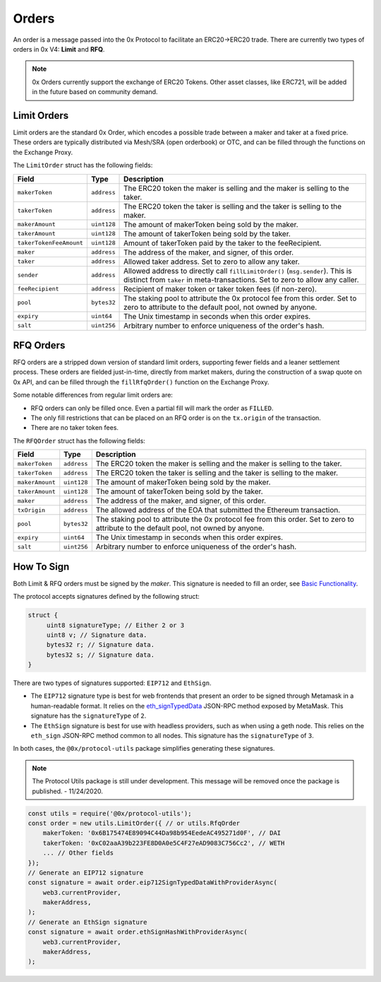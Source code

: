 ######
Orders
######

An order is a message passed into the 0x Protocol to facilitate an ERC20->ERC20 trade. There are currently two types of orders in 0x V4: **Limit** and **RFQ**.

.. note::
    0x Orders currently support the exchange of ERC20 Tokens. Other asset classes, like ERC721,
    will be added in the future based on community demand.

Limit Orders
==============

Limit orders are the standard 0x Order, which encodes a possible trade between a maker and taker at a fixed price. These orders are typically distributed via Mesh/SRA (open orderbook) or OTC, and can be filled through the functions on the Exchange Proxy.

The ``LimitOrder`` struct has the following fields:

+--------------------------+-------------+-----------------------------------------------------------------------------+
| Field                    | Type        | Description                                                                 |
+==========================+=============+=============================================================================+
| ``makerToken``           | ``address`` | The ERC20 token the maker is selling and the maker is selling to the taker. |
+--------------------------+-------------+-----------------------------------------------------------------------------+
| ``takerToken``           | ``address`` | The ERC20 token the taker is selling and the taker is selling to the maker. |
+--------------------------+-------------+-----------------------------------------------------------------------------+
| ``makerAmount``          | ``uint128`` | The amount of makerToken being sold by the maker.                           |
+--------------------------+-------------+-----------------------------------------------------------------------------+
| ``takerAmount``          | ``uint128`` | The amount of takerToken being sold by the taker.                           |
+--------------------------+-------------+-----------------------------------------------------------------------------+
| ``takerTokenFeeAmount``  | ``uint128`` | Amount of takerToken paid by the taker to the feeRecipient.                 |
+--------------------------+-------------+-----------------------------------------------------------------------------+
| ``maker``                | ``address`` | The address of the maker, and signer, of this order.                        |
+--------------------------+-------------+-----------------------------------------------------------------------------+
| ``taker``                | ``address`` | Allowed taker address. Set to zero to allow any taker.                      |
+--------------------------+-------------+-----------------------------------------------------------------------------+
| ``sender``               | ``address`` | Allowed address to directly call ``fillLimitOrder()`` (``msg.sender``).     |
|                          |             | This is distinct from ``taker`` in meta-transactions.                       |
|                          |             | Set to zero to allow any caller.                                            |
+--------------------------+-------------+-----------------------------------------------------------------------------+
| ``feeRecipient``         | ``address`` | Recipient of maker token or taker token fees (if non-zero).                 |
+--------------------------+-------------+-----------------------------------------------------------------------------+
| ``pool``                 | ``bytes32`` | The staking pool to attribute the 0x protocol fee from this order.          |
|                          |             | Set to zero to attribute to the default pool, not owned by anyone.          |
+--------------------------+-------------+-----------------------------------------------------------------------------+
| ``expiry``               | ``uint64``  | The Unix timestamp in seconds when this order expires.                      |
+--------------------------+-------------+-----------------------------------------------------------------------------+
| ``salt``                 | ``uint256`` | Arbitrary number to enforce uniqueness of the order's hash.                 |
+--------------------------+-------------+-----------------------------------------------------------------------------+

RFQ Orders
==========

RFQ orders are a stripped down version of standard limit orders, supporting fewer fields and a leaner settlement process. These orders are fielded just-in-time, directly from market makers, during the construction of a swap quote on 0x API, and can be filled through the ``fillRfqOrder()`` function on the Exchange Proxy.

Some notable differences from regular limit orders are:

* RFQ orders can only be filled once. Even a partial fill will mark the order as ``FILLED``.
* The only fill restrictions that can be placed on an RFQ order is on the ``tx.origin`` of the transaction.
* There are no taker token fees.

The ``RFQOrder`` struct has the following fields:

+-----------------+-------------+-----------------------------------------------------------------------------+
| Field           | Type        | Description                                                                 |
+=================+=============+=============================================================================+
| ``makerToken``  | ``address`` | The ERC20 token the maker is selling and the maker is selling to the taker. |
+-----------------+-------------+-----------------------------------------------------------------------------+
| ``takerToken``  | ``address`` | The ERC20 token the taker is selling and the taker is selling to the maker. |
+-----------------+-------------+-----------------------------------------------------------------------------+
| ``makerAmount`` | ``uint128`` | The amount of makerToken being sold by the maker.                           |
+-----------------+-------------+-----------------------------------------------------------------------------+
| ``takerAmount`` | ``uint128`` | The amount of takerToken being sold by the taker.                           |
+-----------------+-------------+-----------------------------------------------------------------------------+
| ``maker``       | ``address`` | The address of the maker, and signer, of this order.                        |
+-----------------+-------------+-----------------------------------------------------------------------------+
| ``txOrigin``    | ``address`` | The allowed address of the EOA that submitted the Ethereum transaction.     |
+-----------------+-------------+-----------------------------------------------------------------------------+
| ``pool``        | ``bytes32`` | The staking pool to attribute the 0x protocol fee from this order.          |
|                 |             | Set to zero to attribute to the default pool, not owned by anyone.          |
+-----------------+-------------+-----------------------------------------------------------------------------+
| ``expiry``      | ``uint64``  | The Unix timestamp in seconds when this order expires.                      |
+-----------------+-------------+-----------------------------------------------------------------------------+
| ``salt``        | ``uint256`` | Arbitrary number to enforce uniqueness of the order's hash.                 |
+-----------------+-------------+-----------------------------------------------------------------------------+


How To Sign
==============

Both Limit & RFQ orders must be signed by the `maker`. This signature is needed to fill an order, see `Basic Functionality <./functions.rst>`_.

The protocol accepts signatures defined by the following struct:

.. code-block:: solidity

    struct {
         uint8 signatureType; // Either 2 or 3
         uint8 v; // Signature data.
         bytes32 r; // Signature data.
         bytes32 s; // Signature data.
    }

There are two types of signatures supported: ``EIP712`` and ``EthSign``.

* The ``EIP712`` signature type is best for web frontends that present an order to be signed through Metamask in a human-readable format. It relies on the `eth_signTypedData <https://github.com/ethereum/EIPs/blob/master/EIPS/eip-712.md#specification-of-the-eth_signtypeddata-json-rpc>`_ JSON-RPC method exposed by MetaMask. This signature has the ``signatureType`` of ``2``.
* The ``EthSign`` signature is best for use with headless providers, such as when using a geth node. This relies on the ``eth_sign`` JSON-RPC method common to all nodes. This signature has the ``signatureType`` of ``3``.

In both cases, the ``@0x/protocol-utils`` package simplifies generating these signatures.

.. note::
    The Protocol Utils package is still under development. This message will be removed once the package is published. - 11/24/2020.

.. code-block:: javascript

   const utils = require('@0x/protocol-utils');
   const order = new utils.LimitOrder({ // or utils.RfqOrder
       makerToken: '0x6B175474E89094C44Da98b954EedeAC495271d0F', // DAI
       takerToken: '0xC02aaA39b223FE8D0A0e5C4F27eAD9083C756Cc2', // WETH
       ... // Other fields
   });
   // Generate an EIP712 signature
   const signature = await order.eip712SignTypedDataWithProviderAsync(
       web3.currentProvider,
       makerAddress,
   );
   // Generate an EthSign signature
   const signature = await order.ethSignHashWithProviderAsync(
       web3.currentProvider,
       makerAddress,
   );

